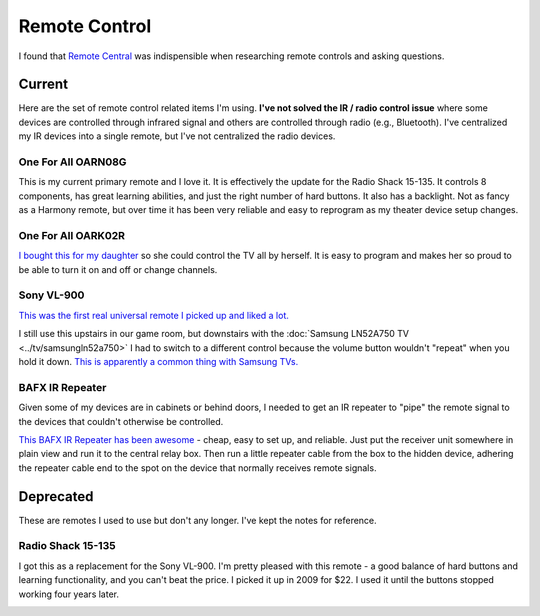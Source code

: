 ==============
Remote Control
==============

I found that `Remote Central <http://www.remotecentral.com/>`_ was indispensible when researching remote controls and asking questions.

Current
-------
Here are the set of remote control related items I'm using. **I've not solved the IR / radio control issue** where some devices are controlled through infrared signal and others are controlled through radio (e.g., Bluetooth). I've centralized my IR devices into a single remote, but I've not centralized the radio devices.

One For All OARN08G
~~~~~~~~~~~~~~~~~~~
This is my current primary remote and I love it. It is effectively the update for the Radio Shack 15-135. It controls 8 components, has great learning abilities, and just the right number of hard buttons. It also has a backlight. Not as fancy as a Harmony remote, but over time it has been very reliable and easy to reprogram as my theater device setup changes.

.. image:: oarn08g.jpg

One For All OARK02R
~~~~~~~~~~~~~~~~~~~
`I bought this for my daughter <http://www.amazon.com/dp/B001VTNBB4?tag=mhsvortex>`_ so she could control the TV all by herself. It is easy to program and makes her so proud to be able to turn it on and off or change channels.

.. image:: oark02r.jpg

Sony VL-900
~~~~~~~~~~~
`This was the first real universal remote I picked up and liked a lot. <http://www.amazon.com/dp/B00005I9Q0?tag=mhsvortex>`_

.. image:: vl900.jpg

I still use this upstairs in our game room, but downstairs with the :doc:`Samsung LN52A750 TV <../tv/samsungln52a750>` I had to switch to a different control because the volume button wouldn't "repeat" when you hold it down. `This is apparently a common thing with Samsung TVs. <http://www.remotecentral.com/cgi-bin/mboard/whichremote/thread.cgi?1201>`_

BAFX IR Repeater
~~~~~~~~~~~~~~~~
Given some of my devices are in cabinets or behind doors, I needed to get an IR repeater to "pipe" the remote signal to the devices that couldn't otherwise be controlled.

`This BAFX IR Repeater has been awesome <http://www.amazon.com/dp/B009ZGK6QS?tag=mhsvortex>`_ - cheap, easy to set up, and reliable. Just put the receiver unit somewhere in plain view and run it to the central relay box. Then run a little repeater cable from the box to the hidden device, adhering the repeater cable end to the spot on the device that normally receives remote signals.

.. image:: bafxirrepeater.jpg

Deprecated
----------

These are remotes I used to use but don't any longer. I've kept the notes for reference.

Radio Shack 15-135
~~~~~~~~~~~~~~~~~~
I got this as a replacement for the Sony VL-900. I'm pretty pleased with this remote - a good balance of hard buttons and learning functionality, and you can't beat the price. I picked it up in 2009 for $22. I used it until the buttons stopped working four years later.

.. image:: 15135.gif
